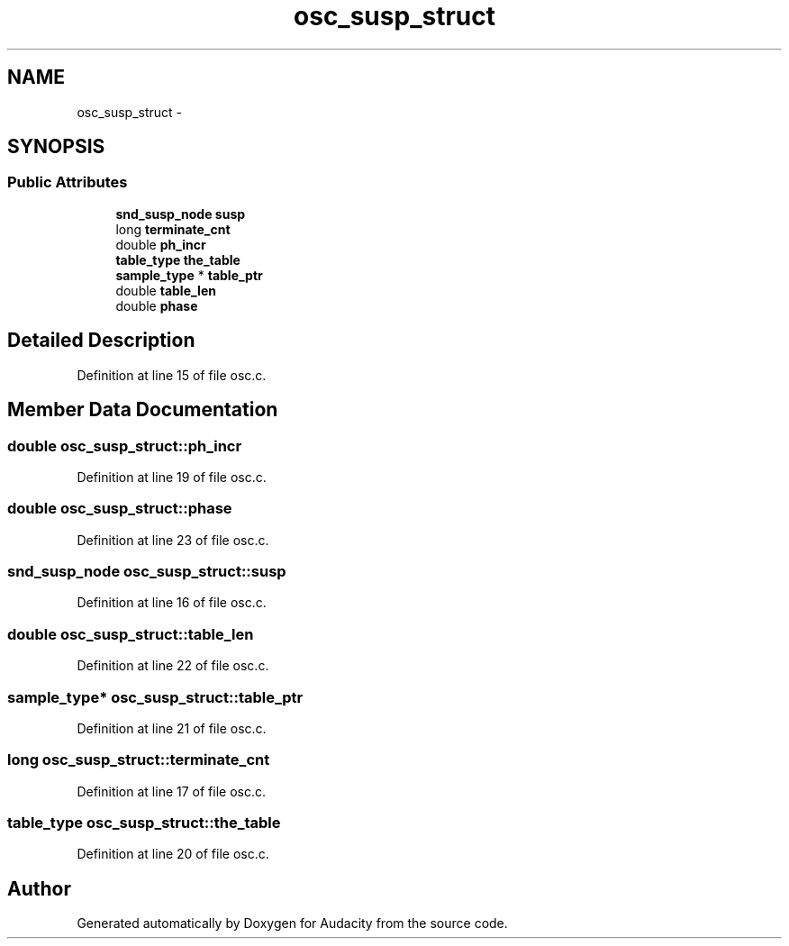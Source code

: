 .TH "osc_susp_struct" 3 "Thu Apr 28 2016" "Audacity" \" -*- nroff -*-
.ad l
.nh
.SH NAME
osc_susp_struct \- 
.SH SYNOPSIS
.br
.PP
.SS "Public Attributes"

.in +1c
.ti -1c
.RI "\fBsnd_susp_node\fP \fBsusp\fP"
.br
.ti -1c
.RI "long \fBterminate_cnt\fP"
.br
.ti -1c
.RI "double \fBph_incr\fP"
.br
.ti -1c
.RI "\fBtable_type\fP \fBthe_table\fP"
.br
.ti -1c
.RI "\fBsample_type\fP * \fBtable_ptr\fP"
.br
.ti -1c
.RI "double \fBtable_len\fP"
.br
.ti -1c
.RI "double \fBphase\fP"
.br
.in -1c
.SH "Detailed Description"
.PP 
Definition at line 15 of file osc\&.c\&.
.SH "Member Data Documentation"
.PP 
.SS "double osc_susp_struct::ph_incr"

.PP
Definition at line 19 of file osc\&.c\&.
.SS "double osc_susp_struct::phase"

.PP
Definition at line 23 of file osc\&.c\&.
.SS "\fBsnd_susp_node\fP osc_susp_struct::susp"

.PP
Definition at line 16 of file osc\&.c\&.
.SS "double osc_susp_struct::table_len"

.PP
Definition at line 22 of file osc\&.c\&.
.SS "\fBsample_type\fP* osc_susp_struct::table_ptr"

.PP
Definition at line 21 of file osc\&.c\&.
.SS "long osc_susp_struct::terminate_cnt"

.PP
Definition at line 17 of file osc\&.c\&.
.SS "\fBtable_type\fP osc_susp_struct::the_table"

.PP
Definition at line 20 of file osc\&.c\&.

.SH "Author"
.PP 
Generated automatically by Doxygen for Audacity from the source code\&.
